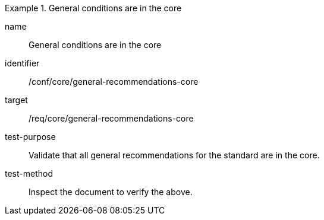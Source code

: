 [[ats_general-recommendations-core]]
[abstract_test]
.General conditions are in the core
====
[%metadata]
name:: General conditions are in the core
identifier:: /conf/core/general-recommendations-core
target:: /req/core/general-recommendations-core
test-purpose:: Validate that all general recommendations for the standard are in the core.
test-method:: Inspect the document to verify the above.
====